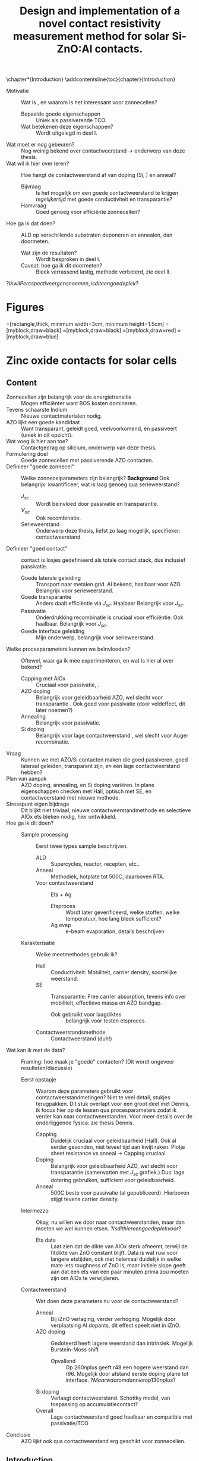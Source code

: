 #+TITLE: Design and implementation of a novel contact resistivity measurement method for solar Si-ZnO:Al contacts.
# +SUBTITLE: and optimization of Si-ZnO:Al contacts.

#+LATEX_CLASS: report

#+BIBLIOGRAPHY: zotero_refs
#+LATEX_HEADER: \usepackage[numbers]{natbib}
#+LATEX_HEADER: \bibliographystyle{abbrv}

# compilation: first run SPC m e l l
# then bash : pdflatex rho_c && bibtex rho_c && pdflatex rho_c && pdflatex rho_c
# to get sources working

#+LATEX_HEADER: \usepackage{caption}
#+LATEX_HEADER: \usepackage{svg}
#+LATEX_HEADER: \usepackage{lipsum}
#+LATEX_HEADER: \captionsetup{font=footnotesize}

#+LATEX_HEADER: \usepackage{tikz}
#+LATEX_HEADER: \usetikzlibrary{positioning}
#+LATEX_HEADER: \usetikzlibrary{matrix}
#+LATEX_HEADER: \usetikzlibrary{backgrounds}

# Some commands for often used variables
# TODO: change occurences of R_{sq} into \Rsq
#+LATEX_HEADER: \newcommand{\Rsq}{R_\square}
#+LATEX_HEADER: \newcommand{\AlOx}{$\mathrm{Al_2O_3}$}
#+LATEX_HEADER: \newcommand{\AZO}{ZnO:Al}

# Custom todo command
#+LATEX_HEADER: \usepackage{xcolor}
#+LATEX_HEADER: \newcommand{\todo}[1]{\colorbox{orange}{TODO: #1}}
#+LATEX_HEADER: \newcommand{\question}[1]{\colorbox{green}{QUESTION: #1}}
#+LATEX_HEADER: \newcommand{\source}[1]{\colorbox{cyan}{SOURCE: #1}}

#+EXCLUDE_TAGS: todoex noexport
#+OPTIONS: toc:nil

\begin{abstract}
\todo{lipsum vervangen}

\lipsum[1-2]
\end{abstract}

\tableofcontents

\chapter*{Introduction}
\addcontentsline{toc}{chapter}{Introduction}
- Motivatie :: Wat is \AZO{}, en waarom is het interessant voor zonnecellen?
  + Bepaalde goede eigenschappen :: Uniek als passiverende TCO.
  + Wat betekenen deze eigenschappen? :: Wordt uitgelegd in deel I.
- Wat moet er nog gebeuren? :: Nog weinig bekend over contactweerstand -> onderwerp van deze thesis.
- Wat wil ik hier over leren? :: Hoe hangt de contactweerstand af van doping (Si, \AZO{}) en anneal?
  + Bijvraag :: Is het mogelijk om een goede contactweerstand te krijgen /tegelijkertijd/ met goede conductiviteit en transparantie?
  + Hamvraag :: Goed genoeg voor efficiënte zonnecellen?
- Hoe ga ik dat doen? :: ALD \AZO{} op verschillende substraten deponeren en annealen, dan doormeten.
  + Wat zijn de resultaten? :: Wordt besproken in deel I.
  + Caveat: hoe ga ik dit doormeten? :: Bleek verrassend lastig, methode verbeterd, zie deel II.
\question{Ik wil Percspective ergens noemen, is dit een goede plek?}

* COMMENT Scratchpad
\LaTeX{} stuff to test goes here.
Also serves as usage examples.

Note to self: always test in complete sentence form, interpunction can be weird for \LaTeX{} commands...

Sheet resistance $\Rsq$ in text.

AlOx \AlOx{} in text.

This is my goal: \colorbox{orange}{some custom TODO block}, with some following text for testing
Lets test it: \todo{achieve goal}.

Also, \question{does my question command work?} it seems so!

Can I typeset AZO? \AZO{} yes I can!

# \lipsum[1-2]
* Figures
\tikzstyle{myblock}=[rectangle,thick, minimum width=3cm, minimum height=1.5cm]
\tikzstyle{goal}=[myblock,draw=black]
\tikzstyle{param}=[myblock,draw=black]
\tikzstyle{focus}=[myblock,draw=red]
\tikzstyle{known}=[myblock,draw=blue]
\begin{tikzpicture}[scale=3]
    \node[goal] (eff) {$\eta$};
    \node[param] (Voc) [below=1.5cm of eff] {$V_{oc}$}
        edge [->] (eff);
    \node[param] (Jsc) [left=1.5cm of Voc] {$J_{sc}$}
        edge [->] (eff);
    \node[param] (FF) [right=1.5cm of Voc] {Fill Factor}
        edge [->] (eff);
    \node[focus] (nk) [below=1.5cm of Jsc,align=center] {Contact\\transparency}
        edge [->] (Jsc)
        edge [->] (Voc);
    \node[known] (pass) [below=1.5cm of Voc] {Passivation\cite{wurfel2005}}
        edge [->] (Jsc)
        edge [->] (Voc);
    \node[param] (Rs) [below=1.5cm of FF] {Series resistance}
        edge [->] (FF);
    \node[focus] (rho) [below=1.5cm of pass, align=center ] {Contact\\resistivity}
        edge [->] (Rs);
    \node[focus] (Rsh) [below=1.5cm of Rs, align=center] {Sheet\\resistance}
        edge [->] (Rs);
\begin{pgfonlayer}{background}
    \filldraw [fill=black!30]
        (Jsc.west |- eff.south) +(-0.1cm,-0.1cm)
        rectangle (FF.east |- eff.north) ;
    \filldraw [fill=black!30]
        (Jsc.west |- Jsc.south) +(-0.1cm,-0.1cm)
        rectangle (FF.east |- Jsc.north) ;
    \filldraw [fill=black!30]
        (Jsc.west |- eff.south) +(-0.1cm,-0.1cm)
        rectangle (FF.east |- eff.north) ;
\end{pgfonlayer}
\end{tikzpicture}


* Zinc oxide contacts for solar cells
** Content
\todo{eerst verhaal uitwerken, dan pas opdelen in background, intro, etc...}

- Zonnecellen zijn belangrijk voor de energietransitie :: Mogen efficiënter want BOS kosten domineren.
- Tevens schaarste Indium :: Nieuwe contactmaterialen nodig.
- AZO lijkt een goede kandidaat :: Want transparant, geleidt goed, veelvoorkomend, en passiveert (uniek in dit opzicht).
- Wat voeg ik hier aan toe? :: Contactgedrag op silicium, onderwerp van deze thesis.
- Formulering doel :: Goede zonnecellen met passiverende AZO contacten.
- Definieer "goede zonnecel" :: Welke zonnecelparameters zijn belangrijk? *Background*
  Ook belangrijk: kwantificeer, wat is laag genoeg qua serieweerstand?
  + $J_{sc}$ :: Wordt beinvloed door passivatie en transparantie.
  + $V_{oc}$ :: Ook recombinatie.
  + Serieweerstand :: Onderwerp deze thesis, liefst zo laag mogelijk, specifieker: contactweerstand.
- Definieer "goed contact" :: contact is losjes gedefinieerd als totale contact stack, dus inclusief passivatie.
  + Goede laterale geleiding :: Transport naar metalen grid.
    Al bekend, haalbaar voor AZO.
    Belangrijk voor serieweerstand.
  + Goede transparantie :: Anders daalt efficiëntie via $J_{sc}$.
    Haalbaar
    Belangrijk voor $J_{sc}$.
  + Passivatie :: Onderdrukking recombinatie is cruciaal voor efficiëntie.
    Ook haalbaar. \source{Bas}
    Belangrijk voor $J_{sc}$.
  + Goede interface geleiding :: Mijn onderwerp, belangrijk voor serieweerstand.
- Welke procesparameters kunnen we beïnvloeden? :: Oftewel, waar ga ik mee experimenteren, en wat is hier al over bekend?
  + Capping met AlOx :: Cruciaal voor passivatie, \source{Bas}.
  + AZO doping :: Belangrijk voor geleidbaarheid AZO, wel slecht voor transparantie \source{Dennis/ik}.
    Ook goed voor passivatie \source{Bas} (door veldeffect, dit later noemen?)
  + Annealing :: Belangrijk voor passivatie.
  + Si doping :: Belangrijk voor lage contactweerstand \source{Schroder}, wel slecht voor Auger recombinatie.
- Vraag :: Kunnen we met AZO/Si contacten maken die goed passiveren, goed lateraal geleiden, transparant zijn, /en/ een lage contactweerstand hebben?
- Plan van aanpak :: AZO doping, annealing, en Si doping variëren. In plane eigenschappen checken met Hall, optisch met SE, en contactweerstand met nieuwe methode.
- Stresspunt eigen bijdrage :: Dit blijkt niet triviaal, nieuwe contactweerstandmethode en selectieve AlOx ets bleken nodig, hier ontwikkeld.
- Hoe ga ik dit doen? ::
  + Sample processing :: Eerst twee types sample beschrijven.
    - ALD :: Supercycles, reactor, recepten, etc..
    - Anneal :: Methodiek, hotplate tot 500C, daarboven RTA.
    - Voor contactweerstand :: Ets + Ag
      + Etsproces :: Wordt later geverificeerd, welke stoffen, welke temperatuur, hoe lang bleek sufficient?
      + Ag evap :: e-beam evaporation, details beschrijven
  + Karakterisatie :: Welke meetmethodes gebruik ik?
    - Hall :: Conductiviteit: Mobiliteit, carrier density, soortelijke weerstand.
    - SE :: Transparantie: Free carrier absorption, tevens info over mobiliteit, effectieve massa en AZO bandgap.
      + Ook gebruikt voor laagdiktes :: belangrijk voor testen etsproces.
    - Contactweerstandsmethode :: Contactweerstand (duh!)
- Wat kan ik met de data? :: Framing: hoe maak je "goede" contacten?
  (Dit wordt ongeveer resultaten/discussie)
  + Eerst opstapje :: Waarom deze parameters gebruikt voor contactweerstandmetingen?
    Niet te veel detail, stukjes terugpakken.
    Dit stuk overlapt voor een groot deel met Dennis, ik focus hier op de lessen qua procesparameters zodat ik verder kan naar contactweerstanden.
    Voor meer details over de onderliggende fysica: zie thesis Dennis.
    - Capping :: Duidelijk cruciaal voor geleidbaarheid (Hall).
      Ook al eerder gevonden, niet teveel tijd aan kwijt raken.
      Plotje sheet resistance vs anneal -> Capping cruciaal.
    - Doping :: Belangrijk voor geleidbaarheid AZO, wel slecht voor transparantie (samenvatten met $J_{sc}$ grafiek.)
      Dus: lage dotering gebruiken, sufficient voor geleidbaarheid.
    - Anneal :: 500C beste voor passivatie (al gepubliceerd).
      Hierboven stijgt tevens carrier density.
  + Intermezzo :: Okay, nu willen we door naar contactweerstanden, maar dan moeten we wel kunnen etsen.
    \question{is dit hier een goede plek voor?}
    - Ets data :: Laat zien dat de dikte van AlOx sterk afneemt, terwijl de fitdikte van ZnO constant blijft.
      Data is wat ruw voor langere etstijden, ook niet helemaal duidelijk in welke mate iets roughness of ZnO is, maar initiele slope geeft aan dat een ets van een paar minuten prima zou moeten zijn om AlOx te verwijderen.
  + Contactweerstand :: Wat doen deze parameters nu voor de contactweerstand?
    - Anneal :: Bij iZnO verlaging, verder verhoging.
      Mogelijk door verplaatsing Al dopants, dit effect speelt niet in iZnO.
    - AZO doping :: Gedoteerd heeft lagere weerstand dan intrinsiek.
      Mogelijk Burstein-Moss shift
      + Opvallend :: Op 260nplus geeft r48 een hogere weerstand dan r96.
        Mogelijk door afstand eerste doping plane tot interface.
        \question{Maar waarom dan niet op 130nplus?}
    - Si doping :: Verlaagt contactweerstand.
      Schottky model, van toepassing op accumulatiecontact?
    - Overall :: Lage contactweerstand goed haalbaar en compatible met passivatie/TCO
- Conclusie :: AZO lijkt ook qua contactweerstand erg geschikt voor zonnecellen.
** Introduction

** Background
*** Solar cell parameters
Loosely framed the goal of this work is to find out if \AZO passivating contacts can make /good/ solar cells.
To start answering this question, let's first narrow down what is meant by a /good/ solar cell, before diving into the details about contacting layers.
The purpose of solar cells is clear: to convert thermal radiation into usable electrical energy.
In the ideal case, the incoming thermal power, $P_\mathrm{in}$, is totally converted to electrochemical power, $V_\mathrm{out}I_\mathrm{out}$, of course this total conversion is thermodynamically forbidden, the best we can do is to maximize the efficiency,
\begin{equation}
\eta = \frac{V_\mathrm{out}I_\mathrm{out}}{P_\mathrm{in}}.
\end{equation}
Since we cannot control the power output of the sun, this task practically boils down to maximizing the $V_\mathrm{out}I_\mathrm{out}$ product.
Two useful parameters of this current-voltage characteristic are the short circuit current, $J_\mathrm{sc}$, and the open circuit voltage, $V_\mathrm{oc}$.
As the output current depends on the output voltage, these two limiting cases are not enough to know the cells efficiency, so a third parameter, the fill factor (FF) is introduced.
Ideally, a solar cell would sustain full current output without a decline in output voltage, operating at an output power $V_\mathrm{out}I_\mathrm{out}$.
Realistically though, there is some optimal operating voltage, $V_\mathrm{MP}$, at which the cell produces its maximal power, delivering a current $I_\mathrm{MP}$.
This ratio of /real/ output power and /ideal/ output power is what defines the fill factor:
\begin{equation}
\mathrm{FF} = \frac{I_\mathrm{MP}V_\mathrm{MP}}{I_\mathrm{sc}V_\mathrm{oc}}.
\end{equation}
\todo{plotje IV karakteristiek + FF}
In terms of these cell parameters, the efficiency can then be expressed as
\begin{equation}
\eta = \frac{I_\mathrm{sc}V_\mathrm{oc}\mathrm{FF}}{P_\mathrm{in}}.
\end{equation}
Measuring these cell parameters requires the fabrication of complete cells, to optimize a \AZO{} contact we should shift our focus to directly measurable material properties.
Among the desired qualities of a contact are a high transparency, good passivation and a low series resistance.
Let's take a look at how these parameters influence the overall solar cell performance.

A typical high school explanation of solar cells goes as follows:
1) A photon from the sun is absorbed by the solar cell, here it rips an electron apart from an atom in the crystal, transferring its energy.
   The electron is negatively charged, but the void it leaves effectively has an opposite charge of equal magnitude, this void is called a "hole".
2) The electron finds its way to one contact of the solar cell, while the hole finds its way to the other.
3) The electron /really/ wants to get back to the hole, and the easiest way to do so is to go through the device that you want to power.
   The electrical energy from the electron is then transferred to the device, providing useful energy.

This rudimentary explanation completely skims over the complex thermodynamical nature of this energy conversion.
Moreover it fails to answer basic questions such as "but why do the electrons and holes move away from each other if they attract each other?" and "okay, so the charges made it to the contacts, why would they not just go back the way they got there instead of taking the whole wire/device detour?".
Despite these and several more shortcomings, this simple model can give us some meaningful heuristic insights into what is needed to make a good front contact.
Let's go through the explanation again, and see what can go wrong with each step.
1) A photons should transfer its energy to an electon-hole pair, what if it can't?
   This can occur due to several reasons.
   1) The photon does not have enough energy to create an electron-hole pair in the base; that is, the photon has an energy below the so-called bandgap of the solar cell's base.
   2) The photon does transfer all of its energy to an electron-hole pair, but the electron-hole pair loses some energy afterwards.
      This process is called thermalization, by collisions with the crystal atoms the electrons and holes lose energy until they get stuck at an energy similar to the bandgap.
   3) The photon might not even get to the base of the solar cell.
      If the photon is absorbed in the front contact or reflected by the metal interconnections, its energy is effectively lost.
      For this reason the front contact should obviously be as transparent as possible.
   4) The photon is reflected.
      If a solar cell reflects a photon back towards the sky, the photon's energy will not be of much use.
      A few strategies are used to keep photons trapped in a cell, texturing and antireflection coatings.
      While light trapping is very important for solar cell efficiency, it will not be further discussed in this thesis.
2) Maybe the electron and hole don't make it to their intended contacts.
   1) An electron or hole could reach the wrong contact.
      In the high-school explanation this sounds very likely, after all, the positive holes should be strongly attracted to the contact that's filled with negative electrons (and vice versa), right?
      # In solar cells, contacts need to be selective to ensure that charge carriers are separated, how this can be done will be discussed later \todo{where?}.
      A crucial part to this selectivity is that the contacts should be highly conductive to one type of carrier, while highly resistive to the other.
      Thus, for n-type contacts a very low electron resistivity should be obtained.
      A more in-depth discussion of selectivity will be given in \todo{waar?}.

   2) What if the electron and hole don't even make it to the contacts?
      It's possible for the newly formed electron and hole to recombine with each other (or with other electrons and holes), if this happens their electrochemical energy will be lost (of course energy is conserved, but from an engineering perspective it will probably not be useful energy anymore).
      One possible mechanism for this is radiative recombination, in which an electron and hole form a photon.
      Luckily, this rarely occurs in crystalline silicon due to its indirect bandgap, which means that some additional momentum is needed for this reaction to occur.
      In crystalling silicon, the most significant recombination pathways are Shockley-Read-Hall (SRH) and Auger recombination.
      The former uses so-called trap states which have an energy between the valence and conduction bands \todo{I haven't talked about band structures yet...}, these enable electrons to transition back to the valence band in a few small steps instead of a single large step.
      The latter uses a third electron or hole to absorb the excess momentum that makes a direct transition improbable.
      Suppressing recombination is very important for efficient solar cells, and it is referred to as passivation.
3) Maybe the generated charges do not transfer their energy to the intended load.
   This can happen if a parasitic series resistance is present in the circuit, as these create potential gradients.
   In these gradients the electrons lose some useful energy, which cannot be used in the device.
   For this reason all parasitic series resistances should be minimized.
   This series resistance can be attributed to a few contributions.
   First, the carriers need to experience a low resistance during transport from the cell bulk to the contact, this is called contact resistivity.
   Second, once in the contact the carriers should freely flow towards the metal connections, for this a low in-plane resistance is required.

With this oversimplified treatment of solar cell physics, it already becomes clear that highly transparent highly conductive contacting layers are essential for efficient solar cells, moreover, a high degree of passivation should be achieved so that the generated free charge carriers do not recombine.

\AZO{} is a material that has gained attention for being highly transparent and conductive, at the same time it offers passivation on c-Si, giving it a unique combination of properties.
Previous work has shown that a good passivation can be achieved by hydrogenation of surface defects by annealing the material while it is covered with an \AlOx{} capping layer\source{todo}.
This combination of capping and annealing has also been studied by Dennis Loeffen, in partial collaboration on this work\source{todo}.
There (and in this work), the presence of a capping layer was found to be critical for achieving a high in-plane \AZO{} conductivity and transparency.
An important remaining piece of the puzzle is then to find out whether a low contact resistivity can be achieved as well, this is the focus of this work.

To do this turned out not to be an easy task, put shortly: measuring contact resistances of \AZO{} is difficult to do by conventional methods which often require patterning and etching to create sample structures.
Furthermore, the presence of the \AlOx{} capping layer makes it impossible to directly contact the \AZO{} film of interest (at least for contact resistivity measurements).

Due to these metrological difficulties a new measurement method was designed and implemented, which is discussed in detail in the second part of this thesis.

For the first part of this thesis, let's dive into the really interesting question: does \AZO{} make good solar cell contacts?

As a start we'll rid ourselves of the thusfar handwavy (and dramatically oversimplified) solar cell description so that questions can be framed quantitatively, so far it's only become clear that the contact resistivity should be low, but how is it even defined, and what is low enough?
Then the experimental methodology will be discussed, including sample preparation, process parameters of interest, and measurement methods.
Following will be an outline of experimental work on in-plane resistance and transparency, and how different process parameters influence these.
This part of the work was done in partial collaboration with Dennis Loeffen, who discussed these fully in his masters' thesis\source{Dennis}, here these results are treated with less detail, focussing on what these results can tell us about which process conditions are needed to obtain low transparencies and low in-plane resistances.
Finally, it will be shown that \AZO{} contacts can have a promisingly low contact resistivity on c-Si, moreover, this can be achieved in a process window in which the other relevant material properties are also excellent.
*** Contact resistivity: why relevant
- Selectivity
  - Combination with low J0 \source{todo}
    Regenboogplotje
  - Les: we hebben J0 laag (toch?) dus
- Tot zover: boel factoren besproken, ga ik niet te ver op in
  Wel recap, transparantie is belangrijk
- Hier even uitlichten: contactweerstand, waarom zo belangrijk?
  + Selectiviteit
  + Ohmic losses
    Back of envelope berekening

*** Methodiek
**** Preparatie
recept etc
***** Type 1
***** Type 2
****** Ets

**** Metingen
verwijs naar deel 2.
Black boxes.
***** SE
Model, plotje absorptiecoeffient vs w_t w_p
*** Results/discussion
Parameter space prunen.
Ook passivatie meepakken.
- paper Bas
- Wel/niet tunneloxide.
Contactweerstanden.
*** Conclusie
Doping nodig, welke procesparameters.
In principe groen licht voor AZO zonnecellen.
Realiseren.
*** TODO todos
**** TODO Plaatjes in verhaal
**** TODO Additional insights?

** Theory
*** Solar cell operation
- Globaal :: Hoe werkt een zonnecel? \cite{wurfel2005}
- Doel :: Welke factoren bepalen efficiëntie?
- Specifiek :: Welke impact heeft contactweerstand?
  Mooie plek voor het efficientie vs $J_sc$ en $\rho_c$ plotje, dan kan ik meteen bespreken waarom ook passivatie en transparantie zo belangrijk zijn.
*** Physics of semiconductor contacts
- Achtergrond :: Zojuist besproken dat een lage contactweerstand en goede passivatie belangrijk zijn voor de hele cel, in deze sectie gaan we inzoomen op het contact zelf.
- Vraag :: Hoe werken halfgeleider contacten, welke zaken zijn relevant voor dit werk?
  + Passivatiemechanismes :: Chemische passivatie vs veldpassivatie
    \question{In principe heb ik het vooral over contactweerstand, toch wel goed om even het stuk passivatie goed te bespreken, hoe diep moet ik hier op in gaan?}
  +  ::
*** ALD
\question{Hele sectie waard? of bij methods even het recept goed beschrijven.}
** Methods
** Results/discussion

** Conclusion
* Contact resistivity measurements
** Introduction
In the previous part of this thesis, the contact resistivity of Al-doped zinc-oxide on doped silicon was investigated, while omitting details on the performed measurements.
In this part of this thesis, the devised measurement setup and method will be described in full detail.
The method provides an alternative to typical contact resistivity measurements, in which several processing steps are needed to create accurately shaped contacts on the samples of interest.
These methods include the Cox and Strack (C&S) and Transfer Length Method (TLM) methods, which will be explained later.
Not only are these steps time-consuming and complicated to perform, they pose limitations on the types of samples that can be used.
Furthermore, thermal and chemical processing steps could alter the electrical properties of the contact of interest, and there is no guarantee that the tested contacts accurately resemble the contact as it would behave in a practical device.
At the start of this project a simple measurement method was suggested, coat a sample with a thin film of silver, drive a current between the top and bottom of this sample and measure the resulting potential difference.
Multiplying the obtained resistance by the area of the sample should then give the specific resistance of the sample.
While this suggested pin-to-plate measurement is very easy to perform, not needing any patterning and etching steps as required by C&S and TLM, it quickly became clear that the method was so unreliable that useful data could not be obtained.
As the C&S and TLM methods provide some significant challenges, the choice was made to look deeper into the pin-to-plate method, and see if it can be improved on enough to be useful.
This work presents a solution to this problem, in which custom printed circuit boards are used to control the current flow in the samples.
\todo{fill in this part}
The method devised here is able to characterize samples without the need of these patterning steps, requiring only a metallization step to ensure good contacts between the probes and the sample.
** Background
*** COMMENT Contact resistivity
# made this section a comment, still meant for inspiration.
Contacts between different materials often exhibit a voltage drop when a current is applied.
In general, the relation between voltage drop, $V$, and resulting current density, $J$, can be described as
\begin{equation}
J = f(V, \text{other parameters}).
\end{equation}
The other parameters may include, for example, the potential barrier height and doping densities of either material, their roles will be discussed later.
# Will they?
The contact resisivity is then defined as
\begin{equation}
\rho_c = \left.\frac{\partial V}{\partial J}\right\vert_{V = 0},
\end{equation}
in which the dependency on the "other parameters" is implicit.
*** Contact resistivity
# In the previous part of this thesis the contact resistivity of ZnO:Al on silicon was discussed.
# There, several factors that influence contact resistivity were mentioned (COMMENT: such as?) but in all cases the important questions could be phrased as "when a contact is made by process X, how does its current density $J$ depend on the driving voltage $V$?", in which only the process parameters were changed.
In solar cells, contact resistance can be an important loss mechanism, limiting cell efficiency.
As a result, it is an important parameter to minimize.
While the total contact resistance can be defined as $R_c = \frac{V}{I}$, with $V$ and $I$ being the voltage along the contact and the total current respectively, this changes with contact area.
A more useful quantity is the contact resistivity, also known as specific contact resistance, which is area independent.
This $\rho_c$ is defined not using the total current, but the current density $J$:
\begin{equation}
\rho_c = \left.\frac{\partial V}{\partial J}\right\vert_{V = 0}.
\end{equation}
While from a theoretical point of view this description of contacts in terms of $J(V)$ sounds perfectly reasonable, its usage can be challenging in practice.
To understand the problem, consider preparing a sample of area $A$ and assuming that the current is uniformly distributed along the contact.
The definition then easily translates to $\rho_c = \frac{V}{I}A$, where the total current $I$ and induced voltage $V$ can be measured.
In reality, the current distribution into a contact can be localized near the edge of the contact, an effect called current crowding\cite{schroderSolarCellContact1984}.
The current density decays exponentially with characteristic length $L_t = \sqrt{\frac{\rho_c}{R_\square}}$, called the transfer length, here $R_\square$ is the sheet resistance of the wafer.
This phenomenon is illustrated in Figure \ref{fig:LtIllustration}.

#+LABEL: fig:LtIllustration
#+CAPTION: Illustration of current crowding along the edge of a contact. The current density $J$ decays exponentially with distance from the contact edge. Shown are a wafer and a contact, current flows into the wafer from the left and into the contact, as indicated by the arrows.
[[./images/Lt_diagram.png]]

This effect will be explained in more detail in Chapter \ref{ch:TheoryChapter}, but first, let's think about its experimental implications.
If the transfer length is much larger than the contacts, then the current will effectively be equally distributed.
Sadly, for the samples used in this work, the transfer length was often found to be smaller than the contact dimensions.
In such cases measuring $V$ and $J$ is not trivial, as they can vary greatly within the contact.
In contrast to these locally defined $V$ and $J$, it is typically only the total current, $I$, and /some/ induced voltage, $V_M$, that can be measured experimentally.
This is the main challenge of contact resistivity measurements: reliably distilling local $J(V)$ behaviour from global $I(V_M)$ measurements.
In the next sections some typical solutions to this challenge will be discussed.
Sadly, most of these methods involve patterning and etching, which, as discussed, can be difficult for ZnO:Al.
\todo{does the next part fit here?}
Within the context of this project, symmetric lifetime samples were often made, consisting of a substrate with ZnO:Al deposited on both sides.
These are further processed by thermal annealing after optional deposition of an \AlOx{} capping layer.
As this capped etching step is one of the focuses of this work, it is desirable to not change this process too much for contact resistivity samples.
This is the main motivation for this part of this thesis, to figure out a way to quantify the contact resistivity of Si-ZnO:Al contacts using the available lifetime samples, without needing to drastically alter them.

*** Typical measurement methods
#+BEGIN_COMMENT
Hier wil ik eigenlijk een beetje terugpakken op hoofdstuk drie van Semiconductor material and device characterization van Schroder.
Het lijkt me een goed idee om van de two-terminal methods een paar te kiezen, zoals transmission line method en Cox & Strack, hoewel er andere varianten bestaan hebben ze allemaal hetzelfde praktische probleem: patterning stappen.
Eigenlijk is de boodschap vooral "two terminal kan, maar je moet sowieso patternen, en interne weerstanden in je meetopstelling kunnen belangrijk zijn".
Daarna wil ik snel door naar de four terminal methodes. Hoofdzakelijk de cross bridge Kelvin resistor (CBKR) setup, maar ook even refereren naar alternatieve opstellingen (Loh et al. - 1985 - 2-D Simulations for accurate extraction ...).
Belangrijke takeaway is hier het belang van de transfer length, en dat zaken makkelijker worden als deze groot is.
Ook belangrijk om het voornaamste probleem te highlighten: scheiding van rho_c en andere termen kan lastig zijn.
#+END_COMMENT
**** Cox and Strack
In the Cox and Strack (C&S) method\cite{schroderDeviceCharacterization} samples are made that feature circular contacts of varying size on one side of the sample, while the other side has a full backplane contact, as illustrated in Figure \ref{fig:CnSIllustration}.

#+LABEL: fig:CnSIllustration
#+CAPTION: Illustration of a Cox and Strack measurement setup, the ZnO:Al and covering Ag layers are circularly shaped with diameter $d$, the Si and bottom Ag layers are much larger than the circular contact. $t$ indicates the thickness of the Si layer. In practice, a single sample would be covered by multiple dots of varying diameter. The spreading resistance in the silicon scales differently with $d$ than the contact resistance does, so that it can be fit out with sufficient data points.
[[./images/cox_strack.drawio.png]]

The resistance between the backplane and the circular contacts is then measured for the different circular contacts.
The main assumption here is that the total resistance can be described as a sum of three resistances: contact resistance $R_c$, spreading resistance $R_s$, and some fixed residual resistance $R_0$.
Cox and Strack originally modeled these terms as
\begin{equation}
R_{T} \approx \underbrace{\frac{\rho_W}{\pi d}\arctan\left(\frac{4t}{d}\right)}_{R_s} + \underbrace{\frac{\rho_c}{\frac{1}{4}\pi d^2}}_{R_c} + R_0,
\end{equation}
where $d$ is the diameter of the contact, $\rho_W$ is the wafer resistivity, $\rho_c$ the contact resistivity and $t$ is the thickness of the wafer \cite{coxOhmicContactsGaAs1967}.
Since the contact and spreading resistances depend differently on the contact radius, the contact resistivity can be determined by varying $d$ and fitting to the model.
While more accurate models for the resistance terms have been found \cite{vanrijnbachAccuracyCoxStrack2020,ahmadDeterminationContactResistivity1995}, the concept behind the measurement stays the same.
The practical implications of this method are that samples have to be precisely made, the circular contacts are typically tens of micrometers in radius. \todo{source, this depends on resistances, how?}
To make structures like this one would need to remove part of the contacting layer, this extra processing, as explained previously, is best avoided.
\todo{what measurement range?}

**** Transfer length method
The transfer length method (TLM) somewhat resembles the C&S method in the sense that multiple sample geometries are used to fit out the contact resistivity.
In TLM, the chosen geometry can be either linear or circular \todo{cite}, these variants are conceptually similar, so only the linear variant is discussed here.
A linear TLM setup is illustrated in Figure \ref{fig:TLMIllustration}.

#+ATTR_LATEX: :width 0.7\textwidth
#+LABEL: fig:TLMIllustration
#+CAPTION: Side view illustration of a TLM measurement setup, on a rectangular sample of width $W$ (not shown) several rectangular contacts are made, two shown here. The distance $L$ between the contacts is varied. Note that the current is not uniformly distributed over the contact, but is localized within a transfer length $L_t$.
[[./images/TLM_drawing.drawio.png]]

In this setup the total resistance consists of twice the contact resistance $R_c$ and the resistance of the Si wafer $R_w$.
The wafer resistance can be expressed as
\begin{equation}
R_w = \frac{L \Rsq}{W},
\end{equation}
in which $W$ is the width of the sample and $\Rsq$ is the sheet resistance of the wafer.

Through current crowding, the currents are effectively localized to within a transfer length $L_t = \sqrt{\frac{\rho_c}{\Rsq}}$ of the contact edge, this length will be derived in Chapter \ref{ch:TheoryChapter}.
This current crowding implies that the contact has an effective area of $WL_t$.
Now take for the contact resistance $R_c = \frac{\rho_c}{WL_t} = \frac{R_\square L_t}{W}$, where the definition of $L_t$ was used to obtain the second expression.
Now the total resistance can be expressed as
\begin{equation}
R_T = 2\underbrace{\frac{R_\square L_t}{W}}_{R_c} + \underbrace{\frac{LR_\square}{W}}_{R_w} = \frac{R_\square}{W}(2L_t + L).
\end{equation}
Here, the horizontal and vertical intercepts signify twice the transfer length and twice the contact resistance respectively, as shown in Figure \ref{fig:TLMGraph}.

#+ATTR_LATEX: :width 0.7\textwidth
#+LABEL: fig:TLMGraph
#+CAPTION: Example of a TLM analysis, the red fit line intercepts the horizontal axis at $-2L_t$ and the vertical axis at $2R_c$.
[[./images/TLM_graph.png]]

After finding the intercepts, the specific contact resistivity can be found as $\rho_c = R_c L_t W$ \todo{source}.

The drawbacks of this method are similar to those of the C&S method, patterning and etching steps are required, making TLM not only difficult, but also possibly undermining the validity of the obtained results.
Again, the ZnO:Al film should be partially removed in a controlled way, which is best avoided.
A difference with the C&S method is that TLM samples imply symmetric measurements of a contact, in Ohmic contacts this is not an issue, but since in TLM the contacts are always in an antiseries configuration, this can make non-Ohmic contacts difficult to characterize.
**** Cross bridge Kelvin resistor
While the previously described methods rely on being able to fit out the contact resistivity from some set of measurements, the cross bridge Kelvin resistor (CBKR) method takes a different approach.
In essence the method is a top-down four-terminal measurement, a current is driven from the top to the bottom of a sample using two terminals, while two other terminals are used to measure the resulting voltage.

#+ATTR_LATEX: :width 0.7\textwidth
#+LABEL: fig:CBKRIllustration
#+CAPTION: Illustration of a CBKR setup, shown are two L-shaped electrodes with a sample located in between. The electrodes are not in direct contact with each other. A current is driven from one of the legs of an L, through the sample, through the opposing leg of the other L. Meanwhile the resulting voltage is measured along the remaining legs. Also shown is a misalignment between the edges of the sample and the edges of the electrodes, this should ideally be small.
[[./images/CBKR_drawing.png]]

These electrodes are formed as two L-shapes, one on either side of the sample, with the "legs" opposed to each other.
One set of opposed legs is used to drive the current, while the other opposed set is used to measure the voltage.
With this approach parasitic resistances are easily ignored, as the voltage measuring wires carry no current.

Measure the total resistance of the sample, and multiply this by its area to get the /measured/ specific resistance,
\begin{equation}
\rho_M \equiv \frac{V_\text{meas}}{I_\text{src}} A,
\end{equation}
ideally this should equal the specific resistance, $\rho_c$, of the sample, but this relies on some assumptions that will be checked next.
# While the method might sound very simple, just drive a current and measure /the/ voltage, a possible challenge lies in the basic assumption that the current is evenly distributed over the sample, or equivalently, that the contacting electrodes form isopotentials.
One of there assumptions is that the current is evenly distributed over the sample, or equivalently, that the contacting electrodes form isopotentials.
When measuring samples with low specific resistivities this might not hold, currents can be localized near the edge of the sample, and the measured voltage might not accurately represent the average voltage across the sample.
Additionally, misaligned contacts can result in currents "wrapping around" the sample, this can result in an overestimation of the average voltage over the sample.
\todo{illustrate wrap-around}
# TODO source, probably Schreyer&Saraswat
This effect was modeled by Schreyer and Saraswat \cite{schreyerTwodimensionalAnalyticalModel1986a}, defining the measured contact resistivity $\rho_M$ as the product of measured resistance and sample area, and the transfer length $L_t$ as $\sqrt{\frac{\rho_c}{R_\square}}$, their main result can be expressed as,
\begin{equation}
\label{eqn:CBKRError}
\frac{\rho_M}{\rho_c} = 1 + \underbrace{\frac{4}{3}\frac{\delta^2}{W_x W_y}\frac{A}{L_t^2}\left[1 + \frac{\delta}{2(W_x - \delta)}\right]}_{C_g},
\end{equation}
in which $\delta$ is the sample misalignment, and $W_x$ and $W_y$ are the thicknesses of the legs of the electrodes.
Here the second term is referred to as the geometric correction factor, or $C_g$.
Ideally $C_g$ is small, so that $\rho_M \approx \rho_c$, this can be realized by using small samples, small misalignments, and highly conductive electrodes.
Luckily $C_g$ can easily be estimated.
# For example, consider making a rudimentary CBKR structure using household aluminium foil.
\todo{how does next section fit here?}
Taking $\rho_c \approx 10\text{m}\Omega\text{cm}^2$ as a lower bound, and suppose using pieces of household aluminium foil for contacts ($R_\square \approx 3\text{m}\Omega_\square$, measured with a four-point probe), this gives a worst case (i.e. shortest) transfer length of around 2 cm.
For easy measurements, the needed samples should not be much smaller than a squared cm, otherwise they will be difficult to cleave and handle with tweezers.
By cutting the foil carefully, electrodes can be made with an estimated misalignment of around one mm.
Substitution yields a $C_g$ on the order of magnitude of a few thousandth's, indicating that geometric effects will not be significant in this setup.

In contrast to TLM and the C&S method, no patterning and etching steps are required by the CBKR method, making it a viable option for ZnO:Al samples.
Still, there are some practical drawbacks to this method regarding the fabrication of test structures.
In practice it can be difficult to cleave samples to specified dimensions, so that electrodes need to be custom made for each sample piece to reduce misalignment.
Additionally, making sure that there are no shorts between the flimsy pieces of aluminium foil can be challenging.
Experience shows that strategically placed pieces of insulating tape can help, but in the end eyebrows will probably be raised when reading "we sandwiched the sample between some household foil and duct tape, and it just appeared to work" in the methods section of any report.
Despite these drawbacks, by working carefully it is possible to make these structures from aluminium foil.
Due to its compatibility with the ZnO:Al samples, the CBKR method can be used as a good sanity check for any new measurements of these samples.
\todo{measurement limits}.

**** Pin to plate
The challenges of measuring contact resistivities of ZnO:Al films were known at the start of this project, previous experience showed that reliable patterning and etching of this material is difficult, making TLM and the C&S method impractical.
The approach that had been used to far was to clamp samples between a copper plate and some of the probe pins of the already available four point probe setup, as illustrated in Figure \ref{fig:PtPIllustration}.
One of the probe pins would be used to drive a current to the plate, while another pin would be used to measure the voltage across the sample.
The copper plate would serve as both a current driving electrode and a reference voltage since, due to its high conductivity, the electric fields within the plate can be assumed to be negligible.

#+ATTR_LATEX: :width 0.7\textwidth
#+LABEL: fig:PtPIllustration
#+CAPTION: Illustration of a pin to plate measurement, featuring a copper base plate on which a silver coated sample is located. A current is driven between a pin and the base plate, while the voltage between another pin and the base plate is measured.
[[./images/pin_plate_drawing.drawio.png]]

In essence this method is somewhat similar to the CBKR method, where a current is driven through the sample, /the/ resulting voltage is measured, and the resulting resistance is multiplied by sample area to get the specific resistivity.
While in the CBKR method the average voltage along the sample is measured (neglecting geometric resistance), in the pin to plate method the relation between measured voltage and average voltage is not so clear.
Due to the contacting geometry, the voltage in the top contact is highly nonuniform, so that the measured voltage can differ by orders of magnitude on a single sample, depending on where this voltage is measured.
These inhomogeneities will be analyzed in detail in Chapter \ref{ch:TheoryChapter}.

It quickly became clear that this method provided neither reliable nor valid results, since measurements on exactly the same sample could yield values that vary by orders of magnitude.
Nonetheless, the extreme ease of measurement compared to the previously discussed measurement methods made it an interesting candidate for further investigation.
If the poorly chosen probing geometry is the cause of the problematic voltage nonuniformities, then maybe a different choice of probing geometry could solve this problem.

Addressing these challenges in the pin to plate method is the goal of the rest of this thesis.
The first step is to better understand the nature of current (or equivalently, voltage, by Ohm's law) inhomogeneities, this will be the goal of Chapter \ref{ch:TheoryChapter}.
# What causes these inhomogeneities? Does this depend on geometry, physical properties of the samples, or maybe something else? Can these effects be fit out, like in TLM or the C&S method? Can they be neglected by a proper choice of electrode materials, like in the CBKR method?
# In Chapter \ref{ch:TheoryChapter} these questions will be addressed, and
** Theory
\label{ch:TheoryChapter}
*** COMMENT Wiskunde achter spreiding: transfer length
Dit vind ik een lastige qua plek, enerzijds zou ik hem voor de "typical measurement methods" kwijt willen, maar een lezer die niet bekend is met de werking van de methodes heeft er waarschijnlijk nog niet gek veel aan. Het lijkt me een beter plan om eerst een paar praktische situaties te omschrijven, zoals spreiding in C&S, CBKR en TLM, om er naderhand verklarend op terug te komen met de transfer length, en de algemene rol die deze heeft in dit soort metingen.
*** Transfer length effects
So far, all the top-down measurement methods had to mitigate one phenomenon, transfer length effects.
Consider ideal conductors used as contacts, as these form regions of equal electric potential, the potential difference between top and bottom of the sample will be equal everywhere.
The driven current density will be uniform, found simply by: $J = \frac{\Delta V}{\rho_s}$.
In this idealized case, contact resistivities would be trivial to measure, but in reality the driven current distributions and potential differences can be significantly inhomogeneous, as illustrated in Figure \ref{fig:inhomogeneityIllustration}.

#+ATTR_LATEX: :width 0.9\textwidth
#+CAPTION: A comparison between contacting with ideally conducting electrodes (top) and electrodes with significant resistivity (bottom). Positive and negative voltages are shown as shades of red and blue in the electrodes, while the current density through the sample is depicted using arrows and shades of yellow. In the ideal case the contact voltages and current densities are uniform, while in the non-ideal case the current distribution is localized near the current injection point of the contacting electrodes.
#+LABEL: fig:inhomogeneityIllustration
[[./images/current_homogeneity.drawio.png]]

To quantify these effects, the interaction between electrodes and sample was modeled, as illustrated in Figure \ref{fig:lengthIllustration}.
# Here a slab of material is shown laying in the $xy$ -plane \todo{typesetting}, the slab consists of a substrate with a conductive layer on either side.
# The potentials within these layers are indicated by $V_{top}$ and $V_{bottom}$ respectively.
# Currents can flow within the contacts, as indicated by $J_{top}$ and $J_{bottom}$, but also through the contact, as indicated by $J_\perp$.

#+ATTR_LATEX: :width 0.9\textwidth
#+CAPTION: A model of a sample with two contacting electrodes. In the electrodes the current density is determined from the electrodes' conductivity and the electric fields. The current density through the sample can be determined from the stack resistivity $\rho$ and the local potential difference between the top and bottom electrode.
#+LABEL: fig:lengthIllustration
[[./images/length_diagram_new.png]]

**** Governing equations
In this model an arbitrary slab of sample and electrodes is considered, oriented along the x-y plane, with the z-direction defining the top and bottom of the setup.
The electrodes are considered to be very thin, and relatively conductive, so that the voltage within each electrode is independent of $z$.
Within these electrodes, the current density is determined by Ohm's law, so that
\begin{equation}
\vec{J}_{top} = -\sigma\nabla_{(x,y)} V_{top}(x,y),
\end{equation}
and
\begin{equation}
\vec{J}_{bottom} = -\sigma\nabla_{(x,y)} V_{bottom}(x,y),
\end{equation}
in which $\sigma$ is the conductivity of the electrode material.
The current density through the sample is given by
\begin{equation}
J_\perp = \frac{V_{top} - V_{bottom}}{\rho},
\end{equation}
for some specific sample resistance $\rho$.
Consider charge conservation in any region $\Omega$ in the top electrode, which can be expressed as a sum of currents flowing into the region from other parts of the electrodes, and a current flowing into the sample:
\begin{equation}
0 = \int_\Omega \vec{J}\cdot\vec{\mathrm{d}A} = \int_\Omega J_\perp \mathrm{d}A + \oint_{\partial\Omega}\vec{J}_{top}\cdot\hat{n}h\mathrm{d}s,
\end{equation}
where $h$ is the thickness of the electrode.
Substitution of the current densities followed by application of the divergence theorem yields
\begin{equation}
0 = \int_\Omega \frac{1}{\rho}(V_{top} - V_{bottom}) \mathrm{d}A - \int_\Omega \sigma h \nabla^2_{(x,y)}V_{top}\mathrm{d}A,
\end{equation}
and similarly for the bottom equation, except the sign of the $J_\perp$ contribution is switched
\begin{equation}
0 = \int_\Omega \frac{1}{\rho}(V_{top} - V_{bottom}) \mathrm{d}A + \int_\Omega \sigma h \nabla^2_{(x,y)}V_{bottom}\mathrm{d}A.
\end{equation}
Adding the two together, and letting $\phi \equiv V_{top} - V_{bottom}$, one gets
\begin{equation}
0 = \int_\Omega -\sigma h\nabla^2_{(x,y)}\phi + \frac{\phi}{\rho}\mathrm{d}A
\end{equation}
As the choice of $\Omega$ was arbitrary, the integrand must vanish almost everywhere, so that
\begin{equation}
\nabla^2 \phi
= \frac{1}{\sigma h \rho}\phi
= \frac{\Rsq}{\rho}\phi,
\end{equation}
where $\frac{1}{\sigma h}$ is recognized as the sheet resistance $\Rsq$.

No PDE is complete without appropriate boundary conditions, in this work Neumann boundary conditions are considered, as these describe four-point probing setups the best: a current distribution is driven along some part of the domain boundary, and some resulting potential difference is measured.
In dimensionless form, the equation can be written as
\begin{equation}
\tilde{\nabla}^2 \phi = \left(\frac{L}{L_t}\right)^2 \phi \equiv k^2\phi,
\end{equation}
where $L$ is the characteristic dimension of the sample, and $L_t \equiv \sqrt{\frac{\rho}{R_{sq}}}$ is the familiar transfer length, and the dimensionless Laplacian is given by $\tilde{\nabla}^2 = \frac{1}{L^2}\nabla^2$.
In following sections the tilde on the Laplacian will be omitted, so that the dimensionless form of the PDE is given by
\begin{align}
\label{eq:modelDefDomain}
\nabla^2\phi &= k^2\phi, &\text{Contact}\\
\label{eq:modelDefBC}
\nabla\phi\cdot \hat{n} &= f  &\text{Contact edge}.
\end{align}
**** Uniqueness of solutions
To show that solutions are unique, consider two solutions, $\phi_1$ and $\phi_2$ and let $\hat\phi \equiv \phi_1 - \phi_2$, the goal will be to show that the PDE and boundary conditions force $\phi$ to vanish.
Linearity shows that $\hat\phi$ must obey
\begin{align}
\nabla^2\hat\phi &= k^2\hat\phi, \quad \Omega\\
\nabla\hat\phi\cdot \hat{n} &= 0 \quad \partial\Omega.
\end{align}
Now consider the following integral,
\begin{equation}
\int_\Omega \nabla \cdot(\hat\phi\nabla\hat\phi) \mathrm{d}x= \oint_{\partial\Omega}\hat\phi\nabla\hat\phi\cdot\vec{\mathrm{d}A} \overset{\mathrm{B.C.}}{=} 0,
\end{equation}
apply the chain rule
\begin{equation}
0=\int_\Omega \nabla\cdot(\hat\phi\nabla\hat\phi)\mathrm{d}x = \int_\Omega\hat\phi\nabla^2\hat\phi + \nabla\hat\phi\cdot\nabla\hat\phi\mathrm{d}x,
\end{equation}
and apply the PDE to clear the $\nabla^2\hat\phi$ term,
\begin{equation}
\label{eq:unicityInnerProduct}
0 = \int_\Omega k^2\hat\phi^2 + \left|\nabla\hat\phi\right|^2\mathrm{d}x.
\end{equation}
With the inner product
\begin{equation}
\langle\phi,\psi\rangle \equiv \int_\Omega k\phi\psi + \nabla\phi\cdot\nabla\psi \mathrm{d}x,
\end{equation}
Equation \ref{eq:unicityInnerProduct} can be recognized as $\langle\hat\phi,\hat\phi\rangle = 0$, so that $V_{top} - V_{bottom} \equiv \phi = 0$, proving that solutions of Equations \ref{eq:modelDefDomain} and \ref{eq:modelDefBC} are indeed unique.
**** Influence of transfer length
Now, let's apply this model to a few practical situations, starting with a pin to plate measurement.
For simplicity, the samples are modeled as circular with radius $1$, excluding the origin.
Through an appropriate choice of $k$ the solutions can describe any arbitrary combination of sample radius, contact resistivity and sheet resistance.
As all currents are contained in the sample, the current density must vanish at the boundary, so that $\phi'(1) = 0$.
The origin is excluded from the domain, so that a current source can be located here.
In experimental conditions the total supplied current, $I$, is known.
In this model however the average potential drop, $\bar{\phi}$, is specified, so that
\begin{equation}
\bar{\phi} = \frac{\int_\Omega \phi\mathrm{d}A}{\int_\Omega \mathrm{d}A} = \frac{2\pi}{\pi R^2}\int_0^1r\phi(r)\mathrm{d}r = 2\int_0^1r\phi(r)\mathrm{d}r.
\end{equation}
Since we're interested in deviations from the average potential, the average potential is fixed at a dimensionless value of $1$.
In the adopted cylindrical coordinates, the PDE can be expressed as
\begin{equation}
r^2\phi''(r) + r\phi'(r) - r^2 k^2 \phi(r) = 0,
\end{equation}
which is known as the modified Bessel equation.
This modified Bessel function has solutions:
\begin{equation}
\phi(r) = AI_0(kr) + BK_0(kr),
\end{equation}
in which $A$ and $B$ are integration constants and $I_0$ and $K_0$ are modified Bessel functions of the first and second kind \cite{abramowitzHandbookMathematicalFunctions1964}.
By applying the boundary and integral conditions the integration constants can be found.
These steps are omitted here, as it is mostly textbook linear algebra.
In a simpler 1D cartesian system, the PDE reduces to $\phi'' = k^2\phi$, which was solved with a similar boundary and integral condition.
The solutions for both geometries and varying $k$ are shown in Figure \ref{fig:phiSolutions}.

#+ATTR_LATEX: :width 1\textwidth
#+CAPTION: A comparison of solutions for $\phi$ on $(0,1]$ in Cartesian and cylindrical coordinates, for varying $k \equiv \frac{L}{L_t}$. With boundary condition $\phi'(1) = 0$ and integral condition $\bar\phi = 1$. Note that the cylindrical solutions have much steeper gradients than the Cartesian ones, and that the homogeneity of the current distribution depends strongly on $k$, with large $k$ leading to very inhomogeneous currents. \todo{capitalize cylindrical}
#+LABEL: fig:phiSolutions
[[./images/phi_solutions.png]]

Figure \ref{fig:phiSolutions} clearly shows the impact of the transfer length on the homogeneity of the current distribution, short transfer lengths (compared to sample dimensions) result in very inhomogeneous current distributions.
Additionally, when compared at similar transfer lengths, the cylindrical solutions are much less homogeneous than the cartesian ones.

*** Idea: reduce effective sample dimensions
Suppose you were to conduct a four-point probing experiment in either geometry, in which a current is driven through the sample, and some potential difference between the top and bottom of the sample, $\phi_M$, is measured.
What would be a good way to perform these measurements?

To answer this question, it is useful to first estimate $L_t$ for the samples of interest.
As the current distribution is least homogeneous for small $L_t$, it is safest to underestimate it by using large sheet resistivities and low stack resistivities.
While the stack resistivity is of course not known before the measurements, the lowest order of magnitude of $\rho$ was estimated at 10 m\Omega{}cm^2, while for the used AZO films, $R_{sq} \approx 100$ \Omega{} is not uncommon, in this case the transfer length is on the order of 0.1 mm. \question{is meer toelichting nodig?}

In practice, we'd like to be able to work with samples with dimensions of at least a few mm, not just because these are easier to handle, but because these can be easily be prepared by hand-cleaving a bigger sample piece.
In these cases $k$ would be significantly larger than 1, so the majority of current will be driven only through a small part of the sample near the current drive electrode.

The goal now is to reduce $k$ through some means, in the ideal limiting case $k = 0$, but how close is close enough?
In Figure \ref{fig:phiSolutionsEdge}, the normalized (with respect to the average) value of \phi is shown at the extremes of a sample for different $k$, the black horizontal line indicates 99%.
This shows that, in order to measure the average potential to within a percent relative error, $k$ has to be around 0.25 or lower.

#+ATTR_LATEX: :placement [!htb] :width 1\textwidth
#+CAPTION: $\frac{\phi_M}{\bar\phi}$ at the edge of the sample, as function of $\frac{L}{L_t}$. For small $\frac{L}{L_t}$ the potential measured at the edge very closely resembles the average potential.
#+LABEL: fig:phiSolutionsEdge
[[./images/phi_solutions_edge.png]]

To realize this goal of decreasing $\frac{L}{L_t}$, two separate approaches are combined.
The first is to increase $L_t$ by making the contacting layers more conductive, this is achieved by depositing 300 nm of silver by e-beam evaporation.
This increases $L_t$ to approximately a few millimeters. \question{meer toelichting nodig?}
# hoe kom ik hier aan?
The second approach is to effectively reduce $L$ by controlling the probe geometry.
At first glance, $L$ appears to be determined by the sample size, a current is driven through some point, and this current cannot flow out of the sample, represented in the boundary condition $\phi'(L) = 0$.
An obvious option to reduce $L$ could be to simply cut smaller samples, but in the millimeter range this is difficult, especially when areas need to be accurately determined.
Working with tiny samples, while perfectly fine in theory, is undesired in practice, so can we decrease $L$ in bigger samples? The answer is yes!
The trick lies in the nature of the boundary condition, it is only required that $\phi'(L) = 0$, but does this imply that the sample is contained in the $0 < x < L$ range? Not neccesarily.
As an example, consider the one dimensional case: $\phi''(x) = k^2\phi(x)$ on $(0,1)$.
Now instead of applying a zero flux condition at any domain edge, simply consider solutions that are symmetric around $x = \frac{1}{2}$.
These can easily be constructed from the solutions, $\phi_k(x)$, as

\begin{equation}
\phi_{k,\mathrm{sym}}(x) = \frac{1}{2}(\phi_k(x) + \phi_k(1-x)).
\end{equation}

These solutions correspond to a current being injected through two separate contacts, located at $x = 0$ and $x=1$.

Symmetric solutions are shown in Figure \ref{fig:phiSolutionsSym}, it is clear that now $\phi'(\frac{1}{2}) = 0$.
Notice the similarity between the solutions as shown in Figure \ref{fig:phiSolutions} and the left half of Figure \ref{fig:phiSolutionsSym}, they are the same!
Apparently driving currents with a grid of symmetric electrodes will let us effectively change $L$. \question{is dit argument duidelijk?}

#+ATTR_LATEX: :width 1\textwidth
#+CAPTION: Symmetric solutions to Equation \ref{eq:modelDefDomain} in a 1D Cartesian geometry. Note that $\phi' = 0$ halfway between the two contacts, in this case the boundary conditions are imposed through the contact spacing, not through the total dimensions of the sample.
#+LABEL: fig:phiSolutionsSym
[[./images/phi_solutions_symmetric.png]]

**** TODOS :noexport:
***** TODO Generalization to what?
Weird wording, fix this
** New approach
This approach was realized using custom made printed circuit boards (PCBs), as shown in Figure \ref{fig:PCBimage}.
The PCBs feature a pad of regularly spaced copper lines, covering an area of 15 by 15 mm^2.
The copper lines are alternately connected to either of the shown pins, so that they resemble interleaved combs.
To perform a measurement, a sample is clamped between two such PCBs, and a current is driven between two combs on alternate sides of the sample, while the other combs are used to measure the resulting potential across the sample in a four-terminal configuration.
The used copper lines were 0.6 mm wide and spaced 0.3 mm apart, with this spacing and a sample spreading length on the order of half a cm, the requirement that $\frac{L}{L_t} < 0.25$ is easily met, so that the current distribution can be considered homogeneous.

Practically, the measurements come down to the following steps:

#+LATEX: \noindent\fbox{
#+LATEX: \parbox{\textwidth}{%
1) Create samples that:
   - Have a spreading length significantly larger than the distance between the fingers of the PCBs to be used. Cover with silver if neccesary.
   - Are homogeneous, this might not be the case when deposited films wrap around the samples.
   - Feature no edge deposited conductive films, it is recommended to cleave off the edges of the samples after silver deposition.
   - Have an accurately known surface area, $A$, in this work this was achieved with a computer vision method, which will be discussed later. \todo{describe script in appendix}
   - Fit on the 15 mm by 15 mm measurement pads of the PCBs.
2) Set up the resistance measurement system:
   - Use a sourcemeter in a four-terminal sensing configuration, in this work a Keithley 2400 was used.
   - Connect the current source terminals of the sourcemeter to "combs" on the two separate PCBs.
   - Connect the voltage measurement terminals to the remaining combs.
3) Clamp the sample between the PCBs
   - Make sure that the sample is located on the pads, and does not shift before measuring.
   - Use the alignment holes of the PCBs for consistent alignment.
   - Apply an evenly distributed pressure to the sample, this can be achieved with a glue clamp.
4) Perform a standard four-terminal resistance measurement, yielding resistance $R$.
5) Calculate the specific resistivity $\rho_s = R\cdot A$.
#+LATEX:   }}

\todo{include figure of wiring}

The interpretation of the measured stack resistivity depends on the used samples, as in this work symmetric samples were used, the stack resistivity must be larger than twice the interfacial resistivity of the AZO-Si interface.
In this case an upper bound on contact resistivity can be given as $\rho_c < \frac{1}{2}\rho_s$.

#+ATTR_LATEX: :width 1\textwidth :options angle=270
#+CAPTION: An image of a used PCB, shown are two interleaved comb-shaped copper contacts, these can be connected to measurement equipment using the two header pins. The four holes can be used to systematically align two PCBs using a pin.
#+LABEL: fig:PCBimage
[[./images/pcb_cropped.jpeg]]

** Characterization of measurement method
So far the case for PCB measurements has boiled down on purely theoretical arguments, in the following chapters the measurement method will be experimentally characterized.
The characterization will focus on two desired properties of the new measurement: reliability and validity.
A measurement method is reliable when it is reproducible, yielding the same results on each measurement.
Reliability by itself is not enough though, simply because observations being close to each other does not imply that they are close to the /correct/ value.
A measurement is called valid if its results actually resemble what is *intended* to be measured.
For a good measurement system these two qualities obviously go hand in hand.

While the reliability often refers to repeated measurements under the exact same conditions, this strict definition is not very useful when considering the PCB measurements, as the goal is to reliably measure the contact resistivity *without* regard to some sample handling details.
For context, the initial measurement system (TODO footnote: detail pin to plate) proved quite reliable when a single sample was contacted and stayed fixed between measurements.
Problems started appearing however, as soon as this sample was contacted with different pins, in slightly different locations, rotated a bit, or a different sample piece was used.
The estimated contact resistivities varied unpredictably when even slight, to the user practically unnoticeable, changes were made to the setup.
The goal here is not to be reliable under strict control of all influencing factors, but to be reliable in a somewhat chaotic environment, one in which the user can choose not to care about the exact shape and contacting points of their samples, and still get /reliable/ results.
For this reason, the term reliability is used in a looser sense in this work: a measurement is considered reliable when it yields similar (enough) results in a range of realistic usage scenarios.

More practically speaking, these "realistic usage scenarios" should at least include different contacting conditions, like where the sample is located and in which orientation, but also simply using another sample of differing dimensions.
These reliability experiments were done by varying exactly the mentioned conditions and measuring if these influence the measurement, this will be discussed in more detail in following sections.

To check the validity of the measurement, a reference measurement is needed.
Ideally a sample with a well known specific resistance could be used, but these were not available.
Another option is to take a sample, measure the specific resistance through some other means, and then compare the results with the new method.
This concurrent validity test was chosen, in which the novel method was compared to a cross bridge kelvin resistor (CBKR).
The choice for a CBKR test was made since it can handle the same type of samples that the PCBs can.
The needed patterning for Cox & Strack and other methods would imply the need to make separate samples, process them differently, and just hope that they have the same specific resistance.
A CBKR allows for measurements on the exact same samples as on the PCBs, without any alterations, making it fit for a direct comparison of measurement methods.
The used CBKR setup will be discussed in more detail in Section \ref{sec:CBKRResults}.

*** TODOS :noexport:
**** DONE Why check validity/reliability?
Because method has only been discussed theoretically, a proper assessment is needed in practice
***** DONE Contrast reliability validity
Reliability indicates how closely the measurements are spaced.
Validity indicates the error between measurement and actual value.
Both are needed for a proper measurement.
Reliability can be assessed using just the PCBs, for validity at least one secondary method is required for calibration.
**** TODO How will I check if the method works?
***** TODO Check reliability with PCBs
As discussed before, the reliability can be assessed using just the PCBs, but how?
Ideally this method is "hufter-proof", in the sense that it doesn't matter where the sample is exactly, as long as you know its area.
First, the placement invarance is tackled in two steps: first the rotation (in?)variance, second the translation (in?)variance.
After that, the sample area dependence is checked.
****** TODO Is the measurement invariant in rotations?
A few rectangular samples were selected (why these? basically arbitrary...)
For these, measurements were conducted in either orientation, with the long side parallel to the fingers and with the short side parallel to the fingers.
To probe the per-measurement variance, measurements were conducted five times per orientation.
(hint: does not matter much, you can mostly forget about it!)
****** TODO Is the measurement invariant in translations?
Next, the influence of the position of the sample on measured \rho was checked.
Here the samples were located at each extreme of the PCB, i.e. top-right, top-left, etc.. and in the center.
This was done for a few samples, including those used in the rotation experiment, again multiple times.
****** TODO Is the measurement invariant in sample area?
Out of each sample wafer, different sample pieces were cut.
A possible limitation of this method is that inhomogeneous processing such as localized backside deposition can effect in differences in overall sample resistivity.
As it is difficult to cut out samples of specific sizes, wafer pieces are ranked by overall dimensions, with piece A being larger than piece B, and piece B being larger than piece C.
These measurements were also performed on the five different positions noted in the translation invariance experiment, so that the resulting data can be used for either experiment.
***** TODO Check validity with CBKR
While the reliability can be assessed using just the PCB method itself, an extra calibration in needed to assess the validity of the method.
For this a Cross Bridge Kelvin Resistor setup was devised out of aluminium foil.
A few samples were probed with the PCBs and the CBKR setup, measuring multiple times to obtain decent statistics.
Ideally the results match for both measurement methods.
****** TODO How were CBKR experiments conducted?
Cut out of aluminium foil.
****** TODO Do the results match with the PCB method?

** Results
*** Reliability
Ideally the PCB method should yield the same contact resistivities, regardless of
- Sample orientation,
- Sample position,
- Sample shape.
These assumptions were checked, starting with the sample orientation.
Here the contact resistivity was measured for two cases, in the "long" case the long edge of the sample was aligned parallel to the fingers of the PCBs, while in the "short" case the short edge was aligned parallel to the fingers.
This was done for two symmetric samples:
1) pSi substrate with r48 AZO annealed at 400C, measuring approx 4.5 mm by 6.5 mm.
2) 130 \Omega n+ Si with r48 AZO annealed at 400C, measuring approx 6.5 mm by 9.0 mm.

The results are shown in Figure \ref{fig:PCBOrientation}.
For the pSi sample, the results are quite consistent, while for the n+ Si sample there is more spreading in the measurements.
This can be explained by the pSi sample having a larger contact resistivity than the n+ Si sample, and thus a larger spreading length, this sample also happened to have smaller dimensions, so that overall the current distribution can be expected to be more homogeneous.
Overall, the measurement seems most repeatable in the "short" configuration.

#+ATTR_LATEX: :width 1\textwidth
#+CAPTION: Measured contact resistivities with varying orientation. Two different samples were used, for which the contact resistivity was measured in different orientations. In the "short" cases, when the short side of the sample lies parallel to the PCB's fingers, the measurements are most reliable.
#+LABEL: fig:PCBOrientation
[[./images/measurement_orientation.png]]

Next the location of the sample on the PCB was varied for a few samples. The samples were located at all four extreme corners of the PCB pad and at the center.
Figure \ref{fig:PCBPiece} shows the measured results for each of the tested samples, note the logarithmic vertical axis.
This shows that the measurement is typically reliable on a per-sample basis.
There are some clear deviations between pieces cut out of the same wafer, while these should all have the same contact resistivities, Figure \ref{fig:PCBPiece} shows that this is not the case.
A possible cause for this is backside deposition of \AlOx{} resulting in nonuniform samples, which was observed to occur by TEM. \todo{reference to figure}
\todo{how does this influence $\rho_c$, why is it expected to increase?}

#+ATTR_LATEX: :width 1\textwidth
#+CAPTION: Measured contact resistivities of different pieces of different samples, the spread between measurements on different pieces are often larger than the spread within the pieces. The pieces are labeled in order of their overall size, A being the largest within each category.
#+LABEL: fig:PCBPiece
[[./images/measurement_piece.png]]

**** TODOS :noexport:
***** TODO Verschillen tussen samples
Hoe komt dit? Deels backside depo, iig niet uit te sluiten, ervaring: backside depo goed weg snijden geeft vergelijkbare data. Deze dataset moet ik nog even goed bij elkaar sprokkelen...
***** TODO New samples with less backside depo
Better results? -> Not really, dataset is small, no real way to know...

*** Validity: Cross Bridge Kelvin Resistor comparison
\label{sec:CBKRResults}
Finally the PCB method was cross-validated with a Cross Bridge Kelvin Resistor (CBKR) setup which was carefully crafted from pieces of aluminium foil.
While this alternate method is difficult and time consuming to perform, it provides a good sanity check for the PCB method.
To do this, two L-shaped pieces of aluminium foil were cut, with the widths of the legs matching the dimensions of the samples.
These contacting pads were made for each specific sample.
Then the sample was clamped between the pieces of foil, while pieces of insulating tape ensured that no shorts could occur between the contacting pads.
Two opposing "legs" were used to drive a current, while the potential difference was measured between the others, again in a four-point probe configuration.
Several samples were used, for which the contact resistivity was measured multiple times with the PCB method and the CBKR method, Figure \ref{fig:CBKRvsPCB} shows that the results correlate strongly, here the error bars show the minimal and maximal values for each measurement.

#+ATTR_LATEX: :width 1\textwidth
#+CAPTION: Comparison between PCB measurements and and CBKR measurements on a set of samples, the error bars indicate the minimum and maximum of the measured values. Ideally the measurements should match exactly, which is indicated by the black line.
#+LABEL: fig:CBKRvsPCB
[[./images/CBKRvsPCB.png]]

** Conclusion
A method for easy contact resistivity measurements on laterally uniform samples was developed.
This was achieved by contacting samples with custom made printed circuit boards, featuring interleaved comb-like copper contacts, which are used to drive a uniform current distribution through a sample.
In contrast to the Cox & Strack and transmission line methods, which involve delicate sample patterning steps, the method developed here only requires uniform conductive contacting layers.
This is especially important for ZnO:Al samples, since controlled etching of these layers is known to be difficult, rendering TLM and the C&S method impractical.
In essence, the new method shows similarities to the CBKR method, both methods use a four terminal approach, and both aim to eliminate inhomogeneous currents by electrode design.
In contrast to the CBKR method, in which the electrode dimensions need to match the sample dimensions, the PCBs used in the new method enable a rapid reuse of the same testing structure for samples of different dimensions.

\bibliography{zotero_refs}


*** TODOS :noexport:
**** DONE Ease of measurement
***** DONE Easy to execute
***** DONE Ag step still needed
**** TODO Reliability of results

** TODOS :noexport:
*** DONE Waarde L_t is ingeschat, wat betekent dit?
Met samples van 1x1cm^2 betekent dit een flinke spreiding in mogelijke \phi_M, zeker in cylindrische samples (oftewel, naieve fpp setup).
Wanneer je precies aan de rand meet is er een minder groot probleem, zie Figuur \ref{fig:phiSolutionsEdge}.
*** DONE Leuk, maar wat kunnen we hiermee?
Het zou mooi zijn als we L/L_t klein kunnen krijgen (~0.25 voor 1% error) zonder met ontzettend kleine ongecontroleerd gemaakte samples te hoeven werken.
Vandaar: translatiesymmetrie, met een grid van electrodes breng je in principe dezelfde randvoorwaardes aan als in het originele cartesiaanse geval (toelichting: symmetrie leidt tot \phi'(1) = 0).
Met hetzelfde sample kan je dus alsnog een veel kortere $L$ bereiken.

*** DONE Implementatie: PCBs
Hoe zijn ze gemaakt, welke elektrische eigenschappen
*** DONE resultaten
Spreidingen laten zien, maken orientatie en sample grootte nog uit?
*** TODO Reflectie
Methode vergelijkbaar met CBKR, ook in resultaten, in PCB setup lopen er echter geen stromen om het sample heen, wat een bron van fouten in CBKR weghaalt.
*** TODO Conclusie
Methode is handig te gebruiken, levert herhaalbare resultaten.
